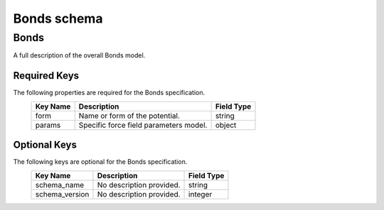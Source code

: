 Bonds schema
============

Bonds
-----

A full description of the overall Bonds model.

Required Keys
^^^^^^^^^^^^^

The following properties are required for the Bonds specification.
   +-------------------------------------------------------------------------------------------------+--------------------------------------------------------------------------------------------------------------------------+----------------------------------------------------------------------------------+
   | Key Name                                                                                        | Description                                                                                                              | Field Type                                                                       |
   +=================================================================================================+==========================================================================================================================+==================================================================================+
   | form                                                                                            | Name or form of the potential.                                                                                           | string                                                                           |
   +-------------------------------------------------------------------------------------------------+--------------------------------------------------------------------------------------------------------------------------+----------------------------------------------------------------------------------+
   | params                                                                                          | Specific force field parameters model.                                                                                   | object                                                                           |
   +-------------------------------------------------------------------------------------------------+--------------------------------------------------------------------------------------------------------------------------+----------------------------------------------------------------------------------+

Optional Keys
^^^^^^^^^^^^^

The following keys are optional for the Bonds specification.
   +-------------------------------------------------------------------------------------------------+--------------------------------------------------------------------------------------------------------------------------+----------------------------------------------------------------------------------+
   | Key Name                                                                                        | Description                                                                                                              | Field Type                                                                       |
   +=================================================================================================+==========================================================================================================================+==================================================================================+
   | schema_name                                                                                     | No description provided.                                                                                                 | string                                                                           |
   +-------------------------------------------------------------------------------------------------+--------------------------------------------------------------------------------------------------------------------------+----------------------------------------------------------------------------------+
   | schema_version                                                                                  | No description provided.                                                                                                 | integer                                                                          |
   +-------------------------------------------------------------------------------------------------+--------------------------------------------------------------------------------------------------------------------------+----------------------------------------------------------------------------------+




